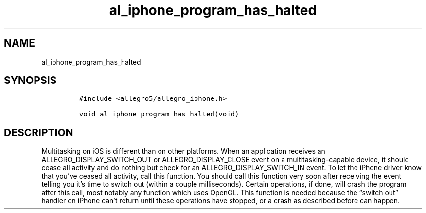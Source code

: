 .TH al_iphone_program_has_halted 3 "" "Allegro reference manual"
.SH NAME
.PP
al_iphone_program_has_halted
.SH SYNOPSIS
.IP
.nf
\f[C]
#include\ <allegro5/allegro_iphone.h>

void\ al_iphone_program_has_halted(void)
\f[]
.fi
.SH DESCRIPTION
.PP
Multitasking on iOS is different than on other platforms.
When an application receives an ALLEGRO_DISPLAY_SWITCH_OUT or
ALLEGRO_DISPLAY_CLOSE event on a multitasking-capable device, it
should cease all activity and do nothing but check for an
ALLEGRO_DISPLAY_SWITCH_IN event.
To let the iPhone driver know that you've ceased all activity, call
this function.
You should call this function very soon after receiving the event
telling you it's time to switch out (within a couple milliseconds).
Certain operations, if done, will crash the program after this
call, most notably any function which uses OpenGL.
This function is needed because the \[lq]switch out\[rq] handler on
iPhone can't return until these operations have stopped, or a crash
as described before can happen.
